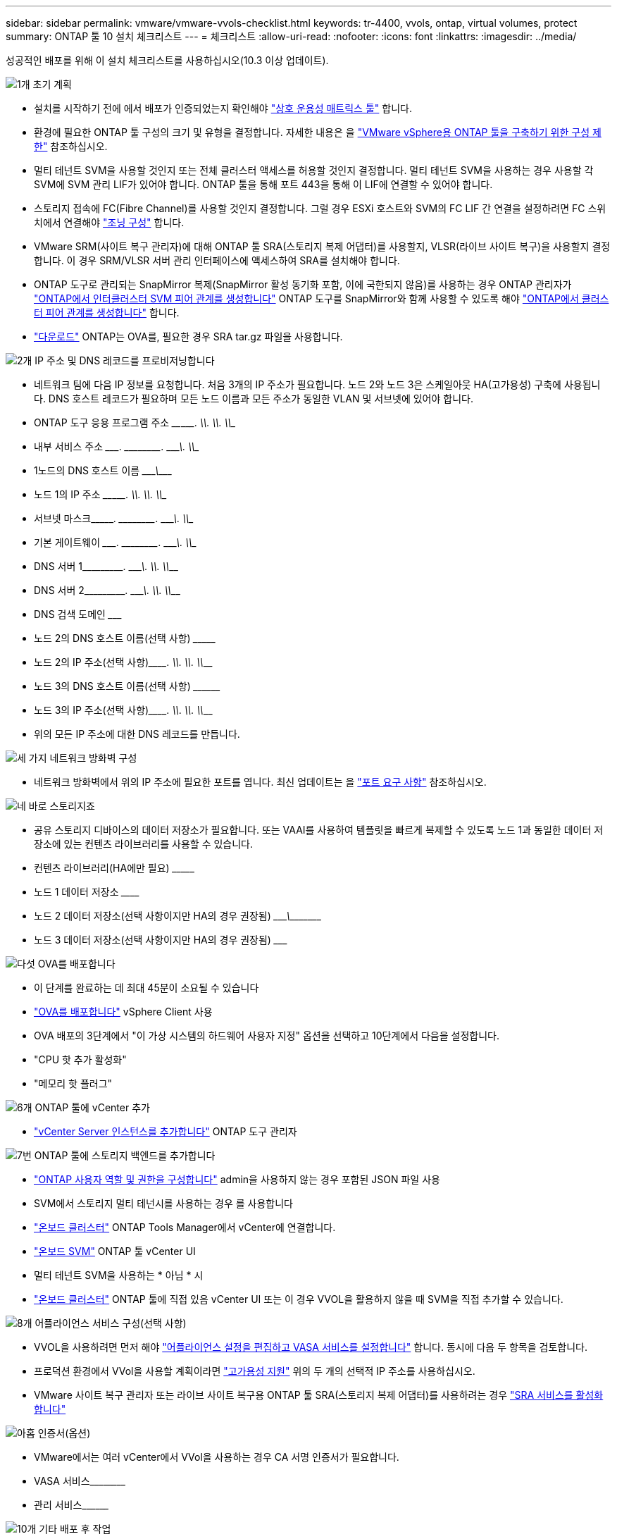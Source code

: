---
sidebar: sidebar 
permalink: vmware/vmware-vvols-checklist.html 
keywords: tr-4400, vvols, ontap, virtual volumes, protect 
summary: ONTAP 툴 10 설치 체크리스트 
---
= 체크리스트
:allow-uri-read: 
:nofooter: 
:icons: font
:linkattrs: 
:imagesdir: ../media/


[role="lead"]
성공적인 배포를 위해 이 설치 체크리스트를 사용하십시오(10.3 이상 업데이트).

.image:https://raw.githubusercontent.com/NetAppDocs/common/main/media/number-1.png["1개"] 초기 계획
[role="quick-margin-list"]
* 설치를 시작하기 전에 에서 배포가 인증되었는지 확인해야 https://imt.netapp.com/matrix/#search["상호 운용성 매트릭스 툴"] 합니다.
* 환경에 필요한 ONTAP 툴 구성의 크기 및 유형을 결정합니다. 자세한 내용은 을 https://docs.netapp.com/us-en/ontap-tools-vmware-vsphere-10/deploy/prerequisites.html["VMware vSphere용 ONTAP 툴을 구축하기 위한 구성 제한"] 참조하십시오.
* 멀티 테넌트 SVM을 사용할 것인지 또는 전체 클러스터 액세스를 허용할 것인지 결정합니다. 멀티 테넌트 SVM을 사용하는 경우 사용할 각 SVM에 SVM 관리 LIF가 있어야 합니다. ONTAP 툴을 통해 포트 443을 통해 이 LIF에 연결할 수 있어야 합니다.
* 스토리지 접속에 FC(Fibre Channel)를 사용할 것인지 결정합니다. 그럴 경우 ESXi 호스트와 SVM의 FC LIF 간 연결을 설정하려면 FC 스위치에서 연결해야 https://docs.netapp.com/us-en/ontap/san-config/fibre-channel-fcoe-zoning-concept.html["조닝 구성"] 합니다.
* VMware SRM(사이트 복구 관리자)에 대해 ONTAP 툴 SRA(스토리지 복제 어댑터)를 사용할지, VLSR(라이브 사이트 복구)을 사용할지 결정합니다. 이 경우 SRM/VLSR 서버 관리 인터페이스에 액세스하여 SRA를 설치해야 합니다.
* ONTAP 도구로 관리되는 SnapMirror 복제(SnapMirror 활성 동기화 포함, 이에 국한되지 않음)를 사용하는 경우 ONTAP 관리자가 https://docs.netapp.com/us-en/ontap/peering/create-intercluster-svm-peer-relationship-93-later-task.html["ONTAP에서 인터클러스터 SVM 피어 관계를 생성합니다"] ONTAP 도구를 SnapMirror와 함께 사용할 수 있도록 해야 https://docs.netapp.com/us-en/ontap/peering/create-cluster-relationship-93-later-task.html["ONTAP에서 클러스터 피어 관계를 생성합니다"] 합니다.
* https://mysupport.netapp.com/site/products/all/details/otv10/downloads-tab["다운로드"] ONTAP는 OVA를, 필요한 경우 SRA tar.gz 파일을 사용합니다.


.image:https://raw.githubusercontent.com/NetAppDocs/common/main/media/number-2.png["2개"] IP 주소 및 DNS 레코드를 프로비저닝합니다
[role="quick-margin-list"]
* 네트워크 팀에 다음 IP 정보를 요청합니다. 처음 3개의 IP 주소가 필요합니다. 노드 2와 노드 3은 스케일아웃 HA(고가용성) 구축에 사용됩니다. DNS 호스트 레코드가 필요하며 모든 노드 이름과 모든 주소가 동일한 VLAN 및 서브넷에 있어야 합니다.
* ONTAP 도구 응용 프로그램 주소 \____\_____. \_____\____. \_____\____. \_____\____
* 내부 서비스 주소 \__________. \_____\____. \_____\____. \_____\____
* 1노드의 DNS 호스트 이름 \_____________________________________\___________
* 노드 1의 IP 주소 \____\_____. \_____\____. \_____\____. \_____\____
* 서브넷 마스크\__________. \_____\____. \_____\____. \_____\____
* 기본 게이트웨이 \__________. \_____\____. \_____\____. \_____\____
* DNS 서버 1\_____\____. \_____\____. \_____\____. \_____\____
* DNS 서버 2\_____\____. \_____\____. \_____\____. \_____\____
* DNS 검색 도메인 \_______________________________
* 노드 2의 DNS 호스트 이름(선택 사항) \_________________________________
* 노드 2의 IP 주소(선택 사항)\_________. \_____\____. \_____\____. \_____\____
* 노드 3의 DNS 호스트 이름(선택 사항) \__________________________________
* 노드 3의 IP 주소(선택 사항)\_________. \_____\____. \_____\____. \_____\____
* 위의 모든 IP 주소에 대한 DNS 레코드를 만듭니다.


.image:https://raw.githubusercontent.com/NetAppDocs/common/main/media/number-3.png["세 가지"] 네트워크 방화벽 구성
[role="quick-margin-list"]
* 네트워크 방화벽에서 위의 IP 주소에 필요한 포트를 엽니다. 최신 업데이트는 을 https://docs.netapp.com/us-en/ontap-tools-vmware-vsphere-10/deploy/prerequisites.html#port-requirements["포트 요구 사항"] 참조하십시오.


.image:https://raw.githubusercontent.com/NetAppDocs/common/main/media/number-4.png["네"] 바로 스토리지죠
[role="quick-margin-list"]
* 공유 스토리지 디바이스의 데이터 저장소가 필요합니다. 또는 VAAI를 사용하여 템플릿을 빠르게 복제할 수 있도록 노드 1과 동일한 데이터 저장소에 있는 컨텐츠 라이브러리를 사용할 수 있습니다.
* 컨텐츠 라이브러리(HA에만 필요) \_______________________________________________________________________________
* 노드 1 데이터 저장소 \____________________________________________________________
* 노드 2 데이터 저장소(선택 사항이지만 HA의 경우 권장됨) \____________________________\________\______________
* 노드 3 데이터 저장소(선택 사항이지만 HA의 경우 권장됨) \_______________________________________________________________________


.image:https://raw.githubusercontent.com/NetAppDocs/common/main/media/number-5.png["다섯"] OVA를 배포합니다
[role="quick-margin-list"]
* 이 단계를 완료하는 데 최대 45분이 소요될 수 있습니다
* https://docs.netapp.com/us-en/ontap-tools-vmware-vsphere-10/deploy/ontap-tools-deployment.html["OVA를 배포합니다"] vSphere Client 사용
* OVA 배포의 3단계에서 "이 가상 시스템의 하드웨어 사용자 지정" 옵션을 선택하고 10단계에서 다음을 설정합니다.
* "CPU 핫 추가 활성화"
* "메모리 핫 플러그"


.image:https://raw.githubusercontent.com/NetAppDocs/common/main/media/number-6.png["6개"] ONTAP 툴에 vCenter 추가
[role="quick-margin-list"]
* https://docs.netapp.com/us-en/ontap-tools-vmware-vsphere-10/configure/add-vcenter.html["vCenter Server 인스턴스를 추가합니다"] ONTAP 도구 관리자


.image:https://raw.githubusercontent.com/NetAppDocs/common/main/media/number-7.png["7번"] ONTAP 툴에 스토리지 백엔드를 추가합니다
[role="quick-margin-list"]
* https://docs.netapp.com/us-en/ontap-tools-vmware-vsphere-10/configure/configure-user-role-and-privileges.html["ONTAP 사용자 역할 및 권한을 구성합니다"] admin을 사용하지 않는 경우 포함된 JSON 파일 사용
* SVM에서 스토리지 멀티 테넌시를 사용하는 경우 를 사용합니다
* https://docs.netapp.com/us-en/ontap-tools-vmware-vsphere-10/configure/add-storage-backend.html["온보드 클러스터"] ONTAP Tools Manager에서 vCenter에 연결합니다.
* https://docs.netapp.com/us-en/ontap-tools-vmware-vsphere-10/configure/add-storage-backend.html["온보드 SVM"] ONTAP 툴 vCenter UI
* 멀티 테넌트 SVM을 사용하는 * 아님 * 시
* https://docs.netapp.com/us-en/ontap-tools-vmware-vsphere-10/configure/add-storage-backend.html["온보드 클러스터"] ONTAP 툴에 직접 있음 vCenter UI 또는 이 경우 VVOL을 활용하지 않을 때 SVM을 직접 추가할 수 있습니다.


.image:https://raw.githubusercontent.com/NetAppDocs/common/main/media/number-8.png["8개"] 어플라이언스 서비스 구성(선택 사항)
[role="quick-margin-list"]
* VVOL을 사용하려면 먼저 해야 https://docs.netapp.com/us-en/ontap-tools-vmware-vsphere-10/manage/enable-services.html["어플라이언스 설정을 편집하고 VASA 서비스를 설정합니다"] 합니다. 동시에 다음 두 항목을 검토합니다.
* 프로덕션 환경에서 VVol을 사용할 계획이라면 https://docs.netapp.com/us-en/ontap-tools-vmware-vsphere-10/manage/edit-appliance-settings.html["고가용성 지원"] 위의 두 개의 선택적 IP 주소를 사용하십시오.
* VMware 사이트 복구 관리자 또는 라이브 사이트 복구용 ONTAP 툴 SRA(스토리지 복제 어댑터)를 사용하려는 경우 https://docs.netapp.com/us-en/ontap-tools-vmware-vsphere-10/manage/edit-appliance-settings.html["SRA 서비스를 활성화합니다"]


.image:https://raw.githubusercontent.com/NetAppDocs/common/main/media/number-9.png["아홉"] 인증서(옵션)
[role="quick-margin-list"]
* VMware에서는 여러 vCenter에서 VVol을 사용하는 경우 CA 서명 인증서가 필요합니다.
* VASA 서비스\____________________________________________________________________________________
* 관리 서비스\____________________________________________________


.image:https://raw.githubusercontent.com/NetAppDocs/common/main/media/number-10.png["10개"] 기타 배포 후 작업
[role="quick-margin-list"]
* HA 구축 환경에서 VM에 대한 반유사성 규칙을 생성합니다.
* HA를 사용하는 경우 Storage vMotion 노드 2와 3을 서로 다른 데이터 저장소로 사용합니다(선택 사항이지만 권장).
* https://docs.netapp.com/us-en/ontap-tools-vmware-vsphere-10/manage/certificate-manage.html["인증서 관리를 사용합니다"] ONTAP 도구 관리자에서 모든 필수 CA 서명 인증서를 설치합니다.
* 기존 데이터 저장소를 보호하기 위해 SRM/VLSR에 대해 SRA를 설정한 경우 https://docs.netapp.com/us-en/ontap-tools-vmware-vsphere-10/protect/configure-on-srm-appliance.html["VMware Live Site Recovery 어플라이언스에 SRA를 구성합니다"]
* 의 기본 백업을 https://docs.netapp.com/us-en/ontap-tools-vmware-vsphere-10/manage/enable-backup.html["제로급 RPO"] 구성합니다.
* 다른 저장 매체에 대한 정기 백업을 구성합니다.

